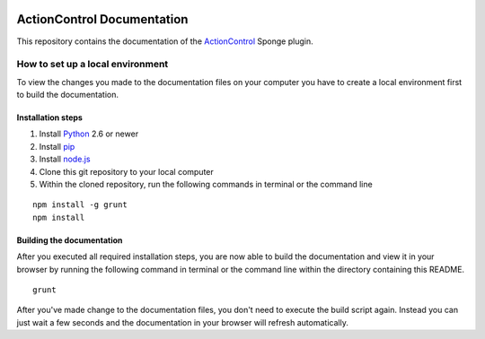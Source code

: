 .. image:: https://travis-ci.org/Monospark/ActionControl-Docs.svg?branch=master
   :target: https://travis-ci.org/Monospark/ActionControl-Docs
   :alt: Build Status

ActionControl Documentation
=======================

This repository contains the documentation of the `ActionControl <http://www.monospark.org/projects/sponge/actioncontrol>`_ Sponge plugin.

How to set up a local environment
--------------------------------

To view the changes you made to the documentation files on your computer
you have to create a local environment first to build the documentation.

Installation steps
^^^^^^^^^^^^^^^^^^

1. Install `Python <https://www.python.org/downloads/>`_ 2.6 or newer
2. Install `pip <https://pip.pypa.io/en/latest/installing.html>`_
3. Install `node.js <https://nodejs.org/download/>`_
4. Clone this git repository to your local computer
5. Within the cloned repository, run the following commands in terminal or the command line

::

   npm install -g grunt
   npm install
   
Building the documentation
^^^^^^^^^^^^^^^^^^^^^^^^^^

After you executed all required installation steps, you are now able to build the documentation and view it in your browser
by running the following command in terminal or the command line within the directory containing this README.

::

   grunt

After you've made change to the documentation files, you don't need to execute the build script again.
Instead you can just wait a few seconds and the documentation in your browser will refresh automatically.
